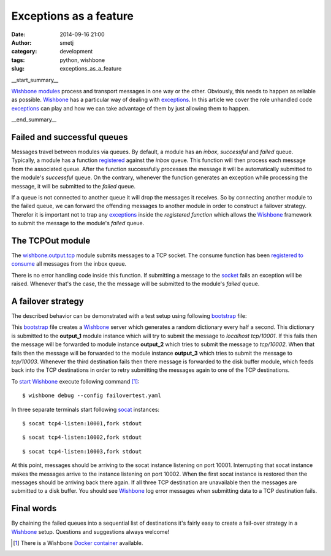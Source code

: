 Exceptions as a feature
#######################
:date: 2014-09-16 21:00
:author: smetj
:category: development
:tags: python, wishbone
:slug: exceptions_as_a_feature

__start_summary__

`Wishbone`_ `modules`_ process and transport messages in one way or the other.
Obviously, this needs to happen as reliable as possible.  `Wishbone`_ has a
particular way of dealing with `exceptions`_.  In this article we cover the
role unhandled code `exceptions`_ can play and how we can take advantage of
them by  just allowing them to happen.

__end_summary__

Failed and successful queues
----------------------------

Messages travel between modules via queues.  By default, a module has an
*inbox*, *successful* and *failed* queue. Typically, a module has a function
`registered`_ against the *inbox* queue.  This function will then process each
message from the associated queue.  After the function successfully processes
the message it will be automatically submitted to the module's *successful*
queue.  On the contrary, whenever the function generates an exception while
processing the message, it will be submitted to the *failed* queue.

If a queue is not connected to another queue it will drop the messages it
receives.  So by connecting another module to the failed queue, we can forward
the offending messages to another module in order to construct a failover
strategy.  Therefor it is important not to trap any `exceptions`_ inside the
*registered function* which allows the `Wishbone`_ framework to submit the
message to the module's *failed* queue.


The TCPOut module
-----------------

The `wishbone.output.tcp`_ module submits messages to a TCP socket. The
consume function has been `registered to consume`_ all messages from the inbox
queue.

There is no error handling code inside this function.  If submitting a message
to the `socket`_ fails an exception will be raised.  Whenever that's the case,
the the message will be submitted to the module's *failed* queue.


A failover strategy
-------------------

The described behavior can be demonstrated with a test setup using following
`bootstrap`_ file:

.. code-block:: YAML
  :linenos:

    ---
    modules:

      dictgenerator:
        module: wishbone.input.dictgenerator
        arguments:
          interval: 0.5

      output_1:
        module: wishbone.output.tcp
        arguments:
          port: 10001

      output_2:
        module: wishbone.output.tcp
        arguments:
          port: 10002

      output_3:
        module: wishbone.output.tcp
        arguments:
          port: 10003

      diskout:
        module: wishbone.output.disk
        arguments:
          directory: ./buffer

      diskin:
        module: wishbone.input.disk
        arguments:
          directory: ./buffer
          idle_trigger: true
          idle_time: 20

      funnel:
        module: wishbone.flow.funnel

    routingtable:
      - dictgenerator.outbox  -> funnel.one
      - funnel.outbox         -> output_1.inbox
      - output_1.failed       -> output_2.inbox
      - output_2.failed       -> output_3.inbox
      - output_3.failed       -> diskout.inbox
      - diskin.outbox         -> funnel.two
    ...


This `bootstrap`_ file creates a `Wishbone`_ server which generates a random
dictionary every half a second.  This dictionary is submitted to the
**output_1** module instance which will try to submit the message to
*localhost tcp/10001*. If this fails then the message will be forwarded to
module instance **output_2** which tries to submit the message to
*tcp/10002*. When that fails then the message will be forwarded to the module
instance **output_3** which tries to submit the message to *tcp/10003*.
Whenever the third destination fails then there message is forwarded to the disk
buffer module, which feeds back into the TCP destinations in order to retry
submitting the messages again to one of the TCP destinations.


To `start`_ `Wishbone`_ execute following command [1]_:

::

    $ wishbone debug --config failovertest.yaml



In three separate terminals start following `socat`_ instances:


::

    $ socat tcp4-listen:10001,fork stdout


::

    $ socat tcp4-listen:10002,fork stdout


::

    $ socat tcp4-listen:10003,fork stdout


At this point, messages should be arriving to the socat instance listening on
port 10001.  Interrupting that socat instance makes the messages arrive to the
instance listening on port 10002.  When the first socat instance is restored
then the messages should be arriving back there again.  If all three TCP
destination are unavailable then the messages are submitted to a disk buffer.
You should see `Wishbone`_ log error messages when submitting data to a TCP
destination fails.


Final words
-----------

By chaining the failed queues into a sequential list of destinations it's
fairly easy to create a fail-over strategy in a `Wishbone`_ setup.  Questions
and suggestions always welcome!

.. [1] There is a Wishbone `Docker container`_ available.

.. _Wishbone: http://wishbone.readthedocs.org/en/latest/
.. _modules: http://wishbone.readthedocs.org/en/latest/wishbone%20module.html
.. _registered: http://wishbone.readthedocs.org/en/latest/components.html#wishbone.Actor.registerConsumer
.. _wishbone.output.tcp: http://wishbone.readthedocs.org/en/latest/builtin%20modules.html#wishbone-output-tcp
.. _consume: https://github.com/smetj/wishbone/blob/master/wishbone/module/tcpout.py#L109
.. _socket: https://github.com/smetj/wishbone/blob/master/wishbone/module/tcpout.py#L114
.. _registered to consume: https://github.com/smetj/wishbone/blob/master/wishbone/module/tcpout.py#L73
.. _bootstrap: http://wishbone.readthedocs.org/en/latest/bootstrap.html
.. _start: http://wishbone.readthedocs.org/en/latest/bootstrap.html#start
.. _Docker container: http://wishbone.readthedocs.org/en/latest/installation.html#docker
.. _exceptions: https://docs.python.org/2/tutorial/errors.html
.. _socat: http://www.dest-unreach.org/socat